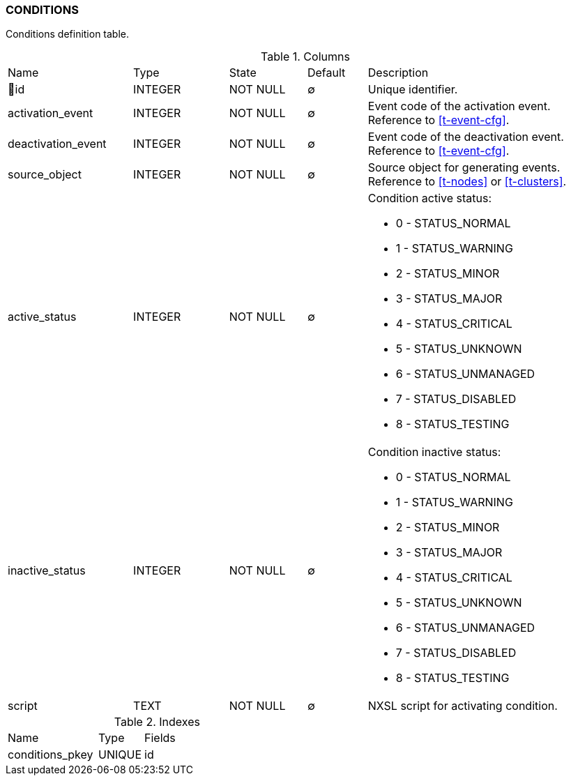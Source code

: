 [[t-conditions]]
=== CONDITIONS

Conditions definition table.

.Columns
[cols="21,16,13,10,40a"]
|===
|Name|Type|State|Default|Description
|🔑id
|INTEGER
|NOT NULL
|∅
|Unique identifier.

|activation_event
|INTEGER
|NOT NULL
|∅
|Event code of the activation event. Reference to <<t-event-cfg>>.

|deactivation_event
|INTEGER
|NOT NULL
|∅
|Event code of the deactivation event. Reference to <<t-event-cfg>>.

|source_object
|INTEGER
|NOT NULL
|∅
|Source object for generating events. Reference to <<t-nodes>> or <<t-clusters>>.

|active_status
|INTEGER
|NOT NULL
|∅
|Condition active status:

* 0 - STATUS_NORMAL
* 1 - STATUS_WARNING
* 2 - STATUS_MINOR
* 3 - STATUS_MAJOR
* 4 - STATUS_CRITICAL
* 5 - STATUS_UNKNOWN
* 6 - STATUS_UNMANAGED
* 7 - STATUS_DISABLED
* 8 - STATUS_TESTING

|inactive_status
|INTEGER
|NOT NULL
|∅
|Condition inactive status:

* 0 - STATUS_NORMAL
* 1 - STATUS_WARNING
* 2 - STATUS_MINOR
* 3 - STATUS_MAJOR
* 4 - STATUS_CRITICAL
* 5 - STATUS_UNKNOWN
* 6 - STATUS_UNMANAGED
* 7 - STATUS_DISABLED
* 8 - STATUS_TESTING

|script
|TEXT
|NOT NULL
|∅
|NXSL script for activating condition.
|===

.Indexes
[cols="30,15,55a"]
|===
|Name|Type|Fields
|conditions_pkey
|UNIQUE
|id

|===
